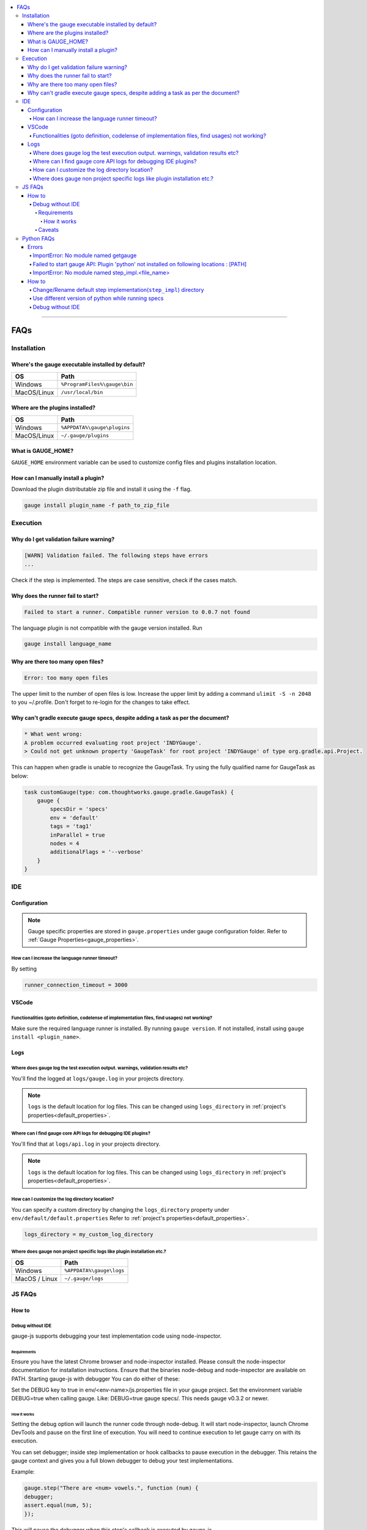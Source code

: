 .. contents:: :local:

----

====
FAQs
====

.. _installation-faq:

Installation
------------

Where's the gauge executable installed by default?
^^^^^^^^^^^^^^^^^^^^^^^^^^^^^^^^^^^^^^^^^^^^^^^^^^

============= ================================
OS            Path
============= ================================
Windows       ``%ProgramFiles%\gauge\bin``
MacOS/Linux   ``/usr/local/bin``
============= ================================



Where are the plugins installed?
^^^^^^^^^^^^^^^^^^^^^^^^^^^^^^^^^^^^^^^^^^^^^^^^^^

============= ================================
OS            Path
============= ================================
Windows       ``%APPDATA%\gauge\plugins``
MacOS/Linux   ``~/.gauge/plugins``
============= ================================

What is GAUGE_HOME?
^^^^^^^^^^^^^^^^^^^^^^

``GAUGE_HOME`` environment variable can be used to customize config files and plugins installation location.

How can I manually install a plugin?
^^^^^^^^^^^^^^^^^^^^^^^^^^^^^^^^^^^^

Download the plugin distributable zip file and install it using the ``-f`` flag.

.. code-block:: console

   gauge install plugin_name -f path_to_zip_file

Execution
---------

Why do I get validation failure warning?
^^^^^^^^^^^^^^^^^^^^^^^^^^^^^^^^^^^^^^^^

.. code-block:: text

   [WARN] Validation failed. The following steps have errors
   ...

Check if the step is implemented.
The steps are case sensitive, check if the cases match.

Why does the runner fail to start?
^^^^^^^^^^^^^^^^^^^^^^^^^^^^^^^^^^

.. code-block:: text

   Failed to start a runner. Compatible runner version to 0.0.7 not found

The language plugin is not compatible with the gauge version installed. Run

.. code-block:: console

   gauge install language_name

Why are there too many open files?
^^^^^^^^^^^^^^^^^^^^^^^^^^^^^^^^^^

.. code-block:: text

   Error: too many open files

The upper limit to the number of open files is low.
Increase the upper limit by adding a command ``ulimit -S -n 2048`` to you ~/.profile.
Don't forget to re-login for the changes to take effect.

Why can't gradle execute gauge specs, despite adding a task as per the document?
^^^^^^^^^^^^^^^^^^^^^^^^^^^^^^^^^^^^^^^^^^^^^^^^^^^^^^^^^^^^^^^^^^^^^^^^^^^^^^^^
.. code-block:: console

    * What went wrong:
    A problem occurred evaluating root project 'INDYGauge'.
    > Could not get unknown property 'GaugeTask' for root project 'INDYGauge' of type org.gradle.api.Project.

This can happen when gradle is unable to recognize the GaugeTask. Try using the fully qualified name for GaugeTask as below:

.. code-block:: console

    task customGauge(type: com.thoughtworks.gauge.gradle.GaugeTask) {
        gauge {
            specsDir = 'specs'
            env = 'default'
            tags = 'tag1'
            inParallel = true
            nodes = 4
            additionalFlags = '--verbose'
        }
    }

IDE
---

Configuration
^^^^^^^^^^^^^

.. note::

    Gauge specific properties are stored in ``gauge.properties`` under gauge configuration folder. Refer to :ref:`Gauge Properties<gauge_properties>`.

How can I increase the language runner timeout?
~~~~~~~~~~~~~~~~~~~~~~~~~~~~~~~~~~~~~~~~~~~~~~~

By setting

.. code-block:: python

   runner_connection_timeout = 3000

VSCode
^^^^^^
Functionalities (goto definition, codelense of implementation files, find usages) not working?
~~~~~~~~~~~~~~~~~~~~~~~~~~~~~~~~~~~~~~~~~~~~~~~~~~~~~~~~~~~~~~~~~~~~~~~~~~~~~~~~~~~~~~~~~~~~~

Make sure the required language runner is installed. By running ``gauge version``.
If not installed, install using ``gauge install <plugin_name>``.

Logs
^^^^

Where does gauge log the test execution output. warnings, validation results etc?
~~~~~~~~~~~~~~~~~~~~~~~~~~~~~~~~~~~~~~~~~~~~~~~~~~~~~~~~~~~~~~~~~~~~~~~~~~~~~~~~~

You'll find the logged at ``logs/gauge.log`` in your projects directory.

.. note::

    ``logs`` is the default location for log files. This can be changed using ``logs_directory`` in :ref:`project's properties<default_properties>`.

Where can I find gauge core API logs for debugging IDE plugins?
~~~~~~~~~~~~~~~~~~~~~~~~~~~~~~~~~~~~~~~~~~~~~~~~~~~~~~~~~~~~~~~

You'll find that at ``logs/api.log`` in your projects directory.

.. note::

    ``logs`` is the default location for log files. This can be changed using ``logs_directory`` in :ref:`project's properties<default_properties>`.

How can I customize the log directory location?
~~~~~~~~~~~~~~~~~~~~~~~~~~~~~~~~~~~~~~~~~~~~~~~

You can specify a custom directory by changing the ``logs_directory`` property under
``env/default/default.properties`` Refer to :ref:`project's properties<default_properties>`.

.. code-block:: python

   logs_directory = my_custom_log_directory

Where does gauge non project specific logs like plugin installation etc.?
~~~~~~~~~~~~~~~~~~~~~~~~~~~~~~~~~~~~~~~~~~~~~~~~~~~~~~~~~~~~~~~~~~~~~~~~~

============= ===============================
OS            Path
============= ===============================
Windows       ``%APPDATA%\gauge\logs``
MacOS / Linux ``~/.gauge/logs``
============= ===============================

.. _js_faq:

JS FAQs
-------

How to
^^^^^^

Debug without IDE
~~~~~~~~~~~~~~~~~

gauge-js supports debugging your test implementation code using node-inspector.

Requirements
++++++++++++

Ensure you have the latest Chrome browser and node-inspector installed. Please consult the node-inspector documentation for installation instructions.
Ensure that the binaries node-debug and node-inspector are available on PATH.
Starting gauge-js with debugger
You can do either of these:

Set the DEBUG key to true in env/<env-name>/js.properties file in your gauge project.
Set the environment variable DEBUG=true when calling gauge. Like: DEBUG=true gauge specs/. This needs gauge v0.3.2 or newer.

How it works
############

Setting the debug option will launch the runner code through node-debug. It will start node-inspector, launch Chrome DevTools and pause on the first line of execution. You will need to continue execution to let gauge carry on with its execution.

You can set debugger; inside step implementation or hook callbacks to pause execution in the debugger. This retains the gauge context and gives you a full blown debugger to debug your test implementations.

Example:

.. code-block:: text

    gauge.step("There are <num> vowels.", function (num) {
    debugger;
    assert.equal(num, 5);
    });

This will pause the debugger when this step's callback is executed by gauge-js.

Caveats
+++++++

The debugger exposes entire gauge-js runner code.
You need to be quick enough to hit continue in the browser when node-inspector launches. If this takes too long, gauge will timeout connecting to the API. A workaround for this is to increase the runner_connection_timeout property to an acceptable value.

.. _python_faq:

Python FAQs
-----------

Errors
^^^^^^

ImportError: No module named getgauge
~~~~~~~~~~~~~~~~~~~~~~~~~~~~~~~~~~~~~

Installing the getgauge package using pip should fix this. You can install the package by running the following command

::

    [sudo] pip install getgauge


Failed to start gauge API: Plugin 'python' not installed on following locations : [PATH]
~~~~~~~~~~~~~~~~~~~~~~~~~~~~~~~~~~~~~~~~~~~~~~~~~~~~~~~~~~~~~~~~~~~~~~~~~~~~~~~~~~~~~~~~

Installing the gauge-python plugin should fix this. You can install the plugin by running the following command

::

    gauge --install python


Make sure you have the getgauge package. If you don't have, run the following command to install
::

    [sudo] pip install getgauge

For more details, refer Installation_ docs.

.. _Installation: ./installation.html

ImportError: No module named step_impl.<file_name>
~~~~~~~~~~~~~~~~~~~~~~~~~~~~~~~~~~~~~~~~~~~~~~~~~~

This error happens on older versions of Python(2.7, 3.2). Create ``step_impl/__init__.py`` to fix this.

How to
^^^^^^

Change/Rename default step implementation(``step_impl``) directory
~~~~~~~~~~~~~~~~~~~~~~~~~~~~~~~~~~~~~~~~~~~~~~~~~~~~~~~~~~~~~~~~~~

Create ``python.properties`` file in the ``<PROJECT_DIR>/env/default`` directory and add the following line to it.

::

    STEP_IMPL_DIR = PATH_TO_STEP_IMPLEMENTATION_DIR

.. note::
   The path specified in ``STEP_IMPL_DIR`` property should be relative to project root.


Use different version of python while running specs
~~~~~~~~~~~~~~~~~~~~~~~~~~~~~~~~~~~~~~~~~~~~~~~~~~~

By default the language runner uses ``python`` command to run specs. To change the default behaviour, add ``GAUGE_PYTHON_COMMAND`` property to the ``python.properties`` file in the ``<PROJECT_DIR>/env/default`` directory.

::

    GAUGE_PYTHON_COMMAND = <python_command>
    GAUGE_PYTHON_COMMAND = python3
    GAUGE_PYTHON_COMMAND = python2

Debug without IDE
~~~~~~~~~~~~~~~~~
Gauge-Python supports debugging your test implementation code using `pbd`_.

.. _pbd: https://docs.python.org/2/library/pdb.html

   ::

       import pdb

The typical usage to break into the debugger from a running program is to insert

   ::

       pdb.set_trace()

Execution will stop where it finds the above statement and you can debug.